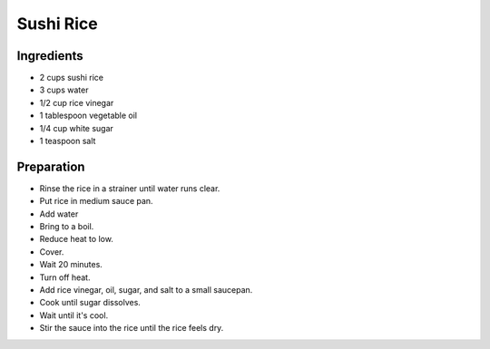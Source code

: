 Sushi Rice
==========

Ingredients
-----------

* 2 cups sushi rice
* 3 cups water
* 1/2 cup rice vinegar
* 1 tablespoon vegetable oil
* 1/4 cup white sugar
* 1 teaspoon salt

Preparation
-----------

* Rinse the rice in a strainer until water runs clear.
* Put rice in medium sauce pan.
* Add water
* Bring to a boil.
* Reduce heat to low.
* Cover.
* Wait 20 minutes.
* Turn off heat.
* Add rice vinegar, oil, sugar, and salt to a small saucepan.
* Cook until sugar dissolves.
* Wait until it's cool.
* Stir the sauce into the rice until the rice feels dry.
